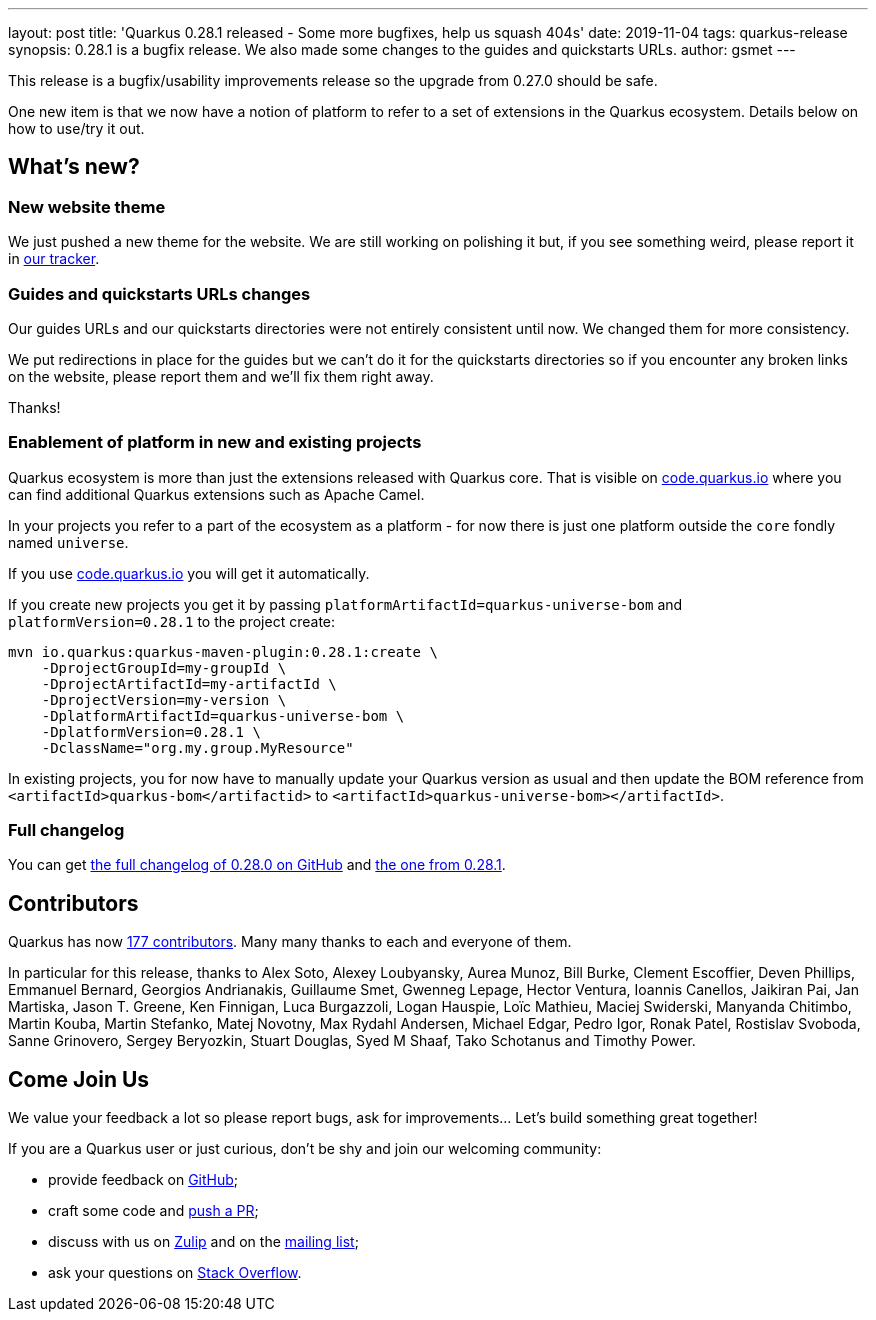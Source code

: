 ---
layout: post
title: 'Quarkus 0.28.1 released - Some more bugfixes, help us squash 404s'
date: 2019-11-04
tags: quarkus-release
synopsis: 0.28.1 is a bugfix release. We also made some changes to the guides and quickstarts URLs.
author: gsmet
---

This release is a bugfix/usability improvements release so the upgrade from 0.27.0 should be safe.

One new item is that we now have a notion of platform to refer to a set of extensions in the Quarkus ecosystem. Details below on how to use/try it out.

== What's new?

=== New website theme

We just pushed a new theme for the website. We are still working on polishing it but, if you see something weird, please report it in https://github.com/quarkusio/quarkusio.github.io/issues[our tracker].

=== Guides and quickstarts URLs changes

Our guides URLs and our quickstarts directories were not entirely consistent until now. We changed them for more consistency.

We put redirections in place for the guides but we can't do it for the quickstarts directories so if you encounter any broken links on the website, please report them and we'll fix them right away.

Thanks!

=== Enablement of platform in new and existing projects

Quarkus ecosystem is more than just the extensions released with Quarkus core. That is visible on https://code.quarkus.io[code.quarkus.io] where you can find additional Quarkus extensions such as Apache Camel.

In your projects you refer to a part of the ecosystem as a platform - for now there is just one platform outside the `core` fondly named `universe`.

If you use https://code.quarkus.io[code.quarkus.io] you will get it automatically.

If you create new projects you get it by passing `platformArtifactId=quarkus-universe-bom` and `platformVersion=0.28.1` to the project create:

[source,shell,subs=attributes+]
----
mvn io.quarkus:quarkus-maven-plugin:0.28.1:create \
    -DprojectGroupId=my-groupId \
    -DprojectArtifactId=my-artifactId \
    -DprojectVersion=my-version \
    -DplatformArtifactId=quarkus-universe-bom \
    -DplatformVersion=0.28.1 \
    -DclassName="org.my.group.MyResource"
----

In existing projects, you for now have to manually update your Quarkus version as usual and then update the BOM reference from `<artifactId>quarkus-bom</artifactid>` to `<artifactId>quarkus-universe-bom></artifactId>`.

=== Full changelog

You can get https://github.com/quarkusio/quarkus/releases/tag/0.28.0[the full changelog of 0.28.0 on GitHub] and https://github.com/quarkusio/quarkus/releases/tag/0.28.1[the one from 0.28.1].

== Contributors

Quarkus has now https://github.com/quarkusio/quarkus/graphs/contributors[177 contributors].
Many many thanks to each and everyone of them.

In particular for this release, thanks to Alex Soto, Alexey Loubyansky, Aurea Munoz, Bill Burke, Clement Escoffier, Deven Phillips, Emmanuel Bernard, Georgios Andrianakis, Guillaume Smet, Gwenneg Lepage, Hector Ventura, Ioannis Canellos, Jaikiran Pai, Jan Martiska, Jason T. Greene, Ken Finnigan, Luca Burgazzoli, Logan Hauspie, Loïc Mathieu, Maciej Swiderski, Manyanda Chitimbo, Martin Kouba, Martin Stefanko, Matej Novotny, Max Rydahl Andersen, Michael Edgar, Pedro Igor, Ronak Patel, Rostislav Svoboda, Sanne Grinovero, Sergey Beryozkin, Stuart Douglas, Syed M Shaaf, Tako Schotanus and Timothy Power.

== Come Join Us

We value your feedback a lot so please report bugs, ask for improvements... Let's build something great together!

If you are a Quarkus user or just curious, don't be shy and join our welcoming community:

 * provide feedback on https://github.com/quarkusio/quarkus/issues[GitHub];
 * craft some code and https://github.com/quarkusio/quarkus/pulls[push a PR];
 * discuss with us on https://quarkusio.zulipchat.com/[Zulip] and on the https://groups.google.com/d/forum/quarkus-dev[mailing list];
 * ask your questions on https://stackoverflow.com/questions/tagged/quarkus[Stack Overflow].

